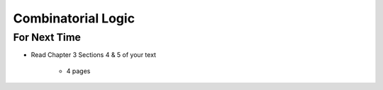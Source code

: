 *******************
Combinatorial Logic
*******************



For Next Time
=============

* Read Chapter 3 Sections 4 & 5 of your text

    * 4 pages